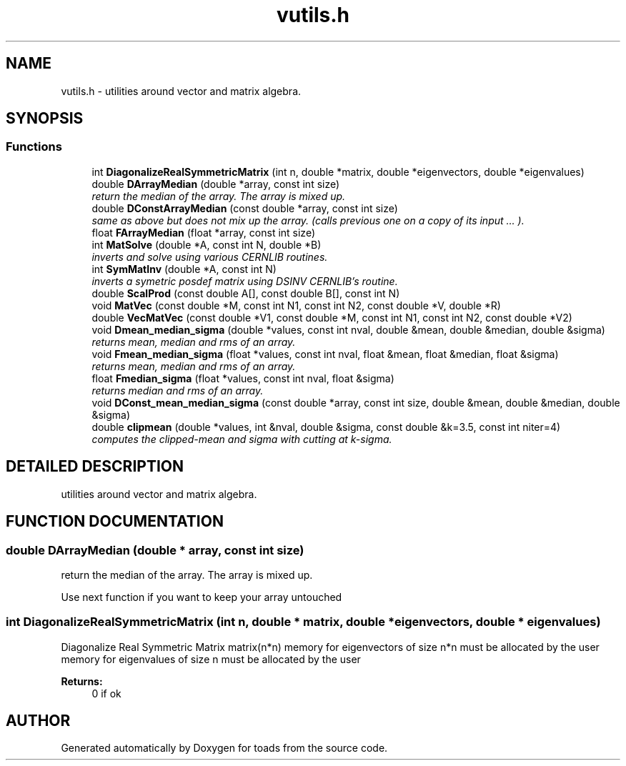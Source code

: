 .TH "vutils.h" 3 "8 Feb 2004" "toads" \" -*- nroff -*-
.ad l
.nh
.SH NAME
vutils.h \- utilities around vector and matrix algebra. 
.SH SYNOPSIS
.br
.PP
.SS Functions

.in +1c
.ti -1c
.RI "int \fBDiagonalizeRealSymmetricMatrix\fR (int n, double *matrix, double *eigenvectors, double *eigenvalues)"
.br
.ti -1c
.RI "double \fBDArrayMedian\fR (double *array, const int size)"
.br
.RI "\fIreturn the median of the array. The array is mixed up.\fR"
.ti -1c
.RI "double \fBDConstArrayMedian\fR (const double *array, const int size)"
.br
.RI "\fIsame as above but does not mix up the array. (calls previous one on a copy of its input ... ).\fR"
.ti -1c
.RI "float \fBFArrayMedian\fR (float *array, const int size)"
.br
.ti -1c
.RI "int \fBMatSolve\fR (double *A, const int N, double *B)"
.br
.RI "\fIinverts and solve using various CERNLIB routines.\fR"
.ti -1c
.RI "int \fBSymMatInv\fR (double *A, const int N)"
.br
.RI "\fIinverts a symetric posdef matrix using DSINV CERNLIB's routine.\fR"
.ti -1c
.RI "double \fBScalProd\fR (const double A[], const double B[], const int N)"
.br
.ti -1c
.RI "void \fBMatVec\fR (const double *M, const int N1, const int N2, const double *V, double *R)"
.br
.ti -1c
.RI "double \fBVecMatVec\fR (const double *V1, const double *M, const int N1, const int N2, const double *V2)"
.br
.ti -1c
.RI "void \fBDmean_median_sigma\fR (double *values, const int nval, double &mean, double &median, double &sigma)"
.br
.RI "\fIreturns mean, median and rms of an array.\fR"
.ti -1c
.RI "void \fBFmean_median_sigma\fR (float *values, const int nval, float &mean, float &median, float &sigma)"
.br
.RI "\fIreturns mean, median and rms of an array.\fR"
.ti -1c
.RI "float \fBFmedian_sigma\fR (float *values, const int nval, float &sigma)"
.br
.RI "\fIreturns median and rms of an array.\fR"
.ti -1c
.RI "void \fBDConst_mean_median_sigma\fR (const double *array, const int size, double &mean, double &median, double &sigma)"
.br
.ti -1c
.RI "double \fBclipmean\fR (double *values, int &nval, double &sigma, const double &k=3.5, const int niter=4)"
.br
.RI "\fIcomputes the clipped-mean and sigma with cutting at k-sigma.\fR"
.in -1c
.SH DETAILED DESCRIPTION
.PP 
utilities around vector and matrix algebra.
.PP
.PP
.SH FUNCTION DOCUMENTATION
.PP 
.SS double DArrayMedian (double * array, const int size)
.PP
return the median of the array. The array is mixed up.
.PP
Use next function if you want to keep your array untouched 
.SS int DiagonalizeRealSymmetricMatrix (int n, double * matrix, double * eigenvectors, double * eigenvalues)
.PP
Diagonalize Real Symmetric Matrix matrix(n*n)  memory for eigenvectors of size n*n must be allocated by the user memory for eigenvalues of size n must be allocated by the user 
.PP
\fBReturns: \fR
.in +1c
0 if ok 
.SH AUTHOR
.PP 
Generated automatically by Doxygen for toads from the source code.